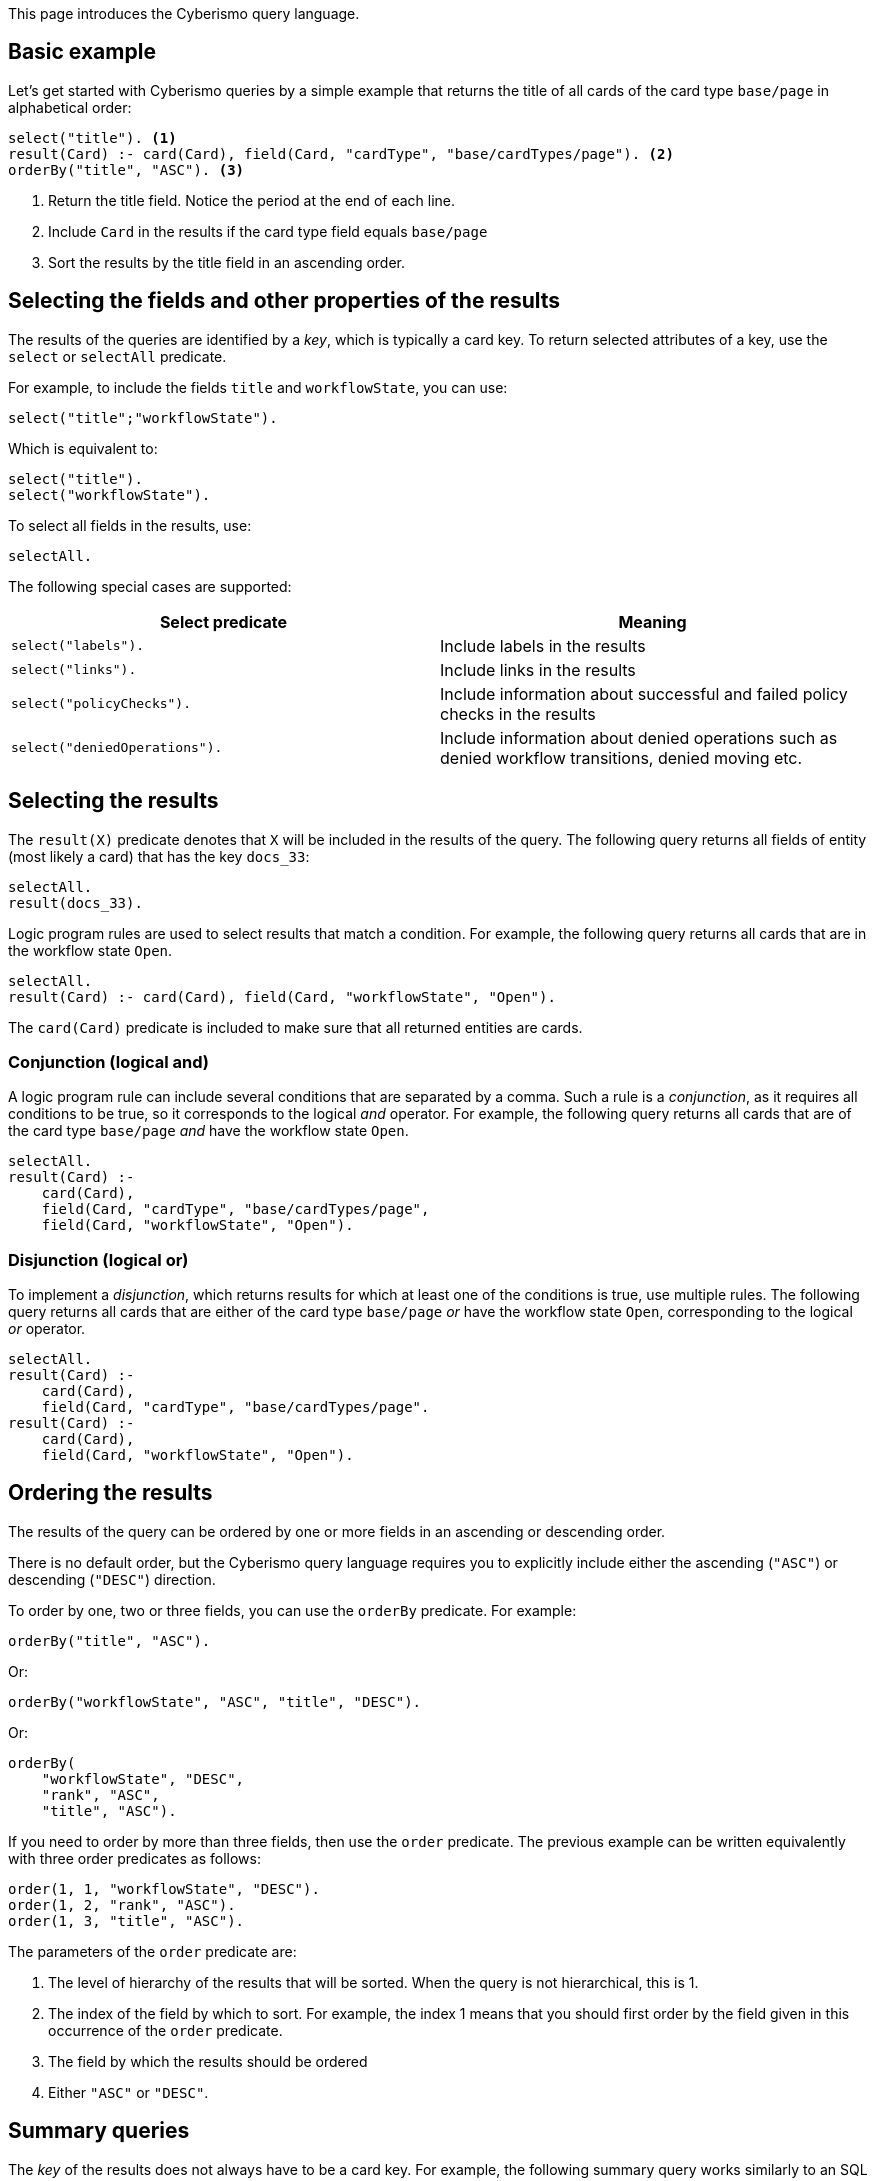 This page introduces the Cyberismo query language.

== Basic example

Let's get started with Cyberismo queries by a simple example that returns the title of all cards of the card type `base/page` in alphabetical order:

[source]
----
select("title"). <1>
result(Card) :- card(Card), field(Card, "cardType", "base/cardTypes/page"). <2>
orderBy("title", "ASC"). <3>
----
<1> Return the title field. Notice the period at the end of each line.
<2> Include `Card` in the results if the card type field equals `base/page`
<3> Sort the results by the title field in an ascending order.

== Selecting the fields and other properties of the results

The results of the queries are identified by a _key_, which is typically a card key. To return selected attributes of a key, use the `select` or `selectAll` predicate.

For example, to include the fields `title` and  `workflowState`, you can use:

[source]
----
select("title";"workflowState").
----

Which is equivalent to:

[source]
----
select("title").
select("workflowState").
----

To select all fields in the results, use:

[source]
----
selectAll.
----

The following special cases are supported:

[%header]
|===
| Select predicate | Meaning
| `select("labels").`
| Include labels in the results

| `select("links").`
| Include links in the results

| `select("policyChecks").`
| Include information about successful and failed policy checks in the results

| `select("deniedOperations").`
| Include information about denied operations such as denied workflow transitions, denied moving etc.

|===

== Selecting the results

The `result(X)` predicate denotes that `X` will be included in the results of the query. The following query returns all fields of entity (most likely a card) that has the key `docs_33`:

[source]
----
selectAll.
result(docs_33).
----

Logic program rules are used to select results that match a condition. For example, the following query returns all cards that are in the workflow state `Open`.


[source]
----
selectAll.
result(Card) :- card(Card), field(Card, "workflowState", "Open").
----

The `card(Card)` predicate is included to make sure that all returned entities are cards.

=== Conjunction (logical and)

A logic program rule can include several conditions that are separated by a comma. Such a rule is a _conjunction_, as it requires all conditions to be true, so it corresponds to the logical _and_ operator. For example, the following query returns all cards that are of the card type `base/page` _and_ have the workflow state `Open`. 

[source]
----
selectAll.
result(Card) :- 
    card(Card), 
    field(Card, "cardType", "base/cardTypes/page",
    field(Card, "workflowState", "Open").
----

=== Disjunction (logical or)

To implement a _disjunction_, which returns results for which at least one of the conditions is true, use multiple rules. The following query returns all cards that are either of the card type `base/page` _or_ have the workflow state `Open`, corresponding to the logical _or_ operator.

[source]
----
selectAll.
result(Card) :- 
    card(Card), 
    field(Card, "cardType", "base/cardTypes/page".
result(Card) :- 
    card(Card), 
    field(Card, "workflowState", "Open").
----

== Ordering the results

The results of the query can be ordered by one or more fields in an ascending or descending order. 

There is no default order, but the Cyberismo query language requires you to explicitly include either the ascending (`"ASC"`) or descending (`"DESC"`) direction.

To order by one, two or three fields, you can use the `orderBy` predicate. For example:

[source]
----
orderBy("title", "ASC").
----

Or:

[source]
----
orderBy("workflowState", "ASC", "title", "DESC").
----

Or:

[source]
----
orderBy(
    "workflowState", "DESC", 
    "rank", "ASC", 
    "title", "ASC").
----

If you need to order by more than three fields, then use the `order` predicate. The previous example can be written equivalently with three order predicates as follows:

[source]
----
order(1, 1, "workflowState", "DESC").
order(1, 2, "rank", "ASC").
order(1, 3, "title", "ASC").
----

The parameters of the `order` predicate are:

1. The level of hierarchy of the results that will be sorted. When the query is not hierarchical, this is 1.
1. The index of the field by which to sort. For example, the index 1 means that you should first order by the field given in this occurrence of the `order` predicate.
1. The field by which the results should be ordered
1. Either `"ASC"` or `"DESC"`.

== Summary queries

The _key_ of the results does not always have to be a card key. For example, the following summary query works similarly to an SQL query that uses "GROUP BY", as it returns the different workflow states of the cards that are descendants of `docs_9`, and for each workflow state, it calculates a `count` attribute that contains the number of cards in the given state. Notice that it is this query that introduces the `count` attribute, rather than selecting a pre-existing attribute.


[source]
----
selectAll.
result(State) :-
    ancestor(Card, docs_9),
    field(Card, "workflowState", State).

field(State, "count", Count) :-
    result(State),
    Count = #count { card(X) :
        ancestor(X, docs_9),
        field(X, "workflowState", State)
    }.
----

== Hierarchical queries

So far, the results of our queries have formed a flat list. A hierarchical query returns a tree structure: each result may have list of child results, which in turn may have child results.

For example, say we would like to query the children and grandchildren of `docs_9` according to the the card tree hierarchy. We would like the direct children to form the first level of hierarchy, and each child would have their children as child results. This can be done with the following query: 

[source]
----
select("title"). <1>
result(Card) :- parent(Card, docs_9).
childResult(Child, Grandchild) :- parent(Grandchild, Child), result(Child). <2>
orderBy("title", "ASC"). <3>
----
<1> `select` with just one parameter and `selectAll` without parameters refer to all levels of hierarchy.
<2> Child results are returned with the `childResult` predicate
<3> When `orderBy` has an even number of parameters, it refers to the results on all levels of hierarchy

What if you want to select different fields on different levels of hierarchy, or order the results differently on different levels of hierarchy? In these cases, you can include the level of hierarchy (1, 2, etc.) as the first parameter to `select`, `selectAll`, or `orderBy`:

[source]
----
select(2,  "title"). <1>
orderBy(2, "title", "ASC"). <2>
----
<1> the first parameter indicates the level of hierarchy and the second parameter indicates, which field to select on the given level.
<2> When `orderBy` has an odd number of parameters, the first parameter denotes the level of hierarchy.
